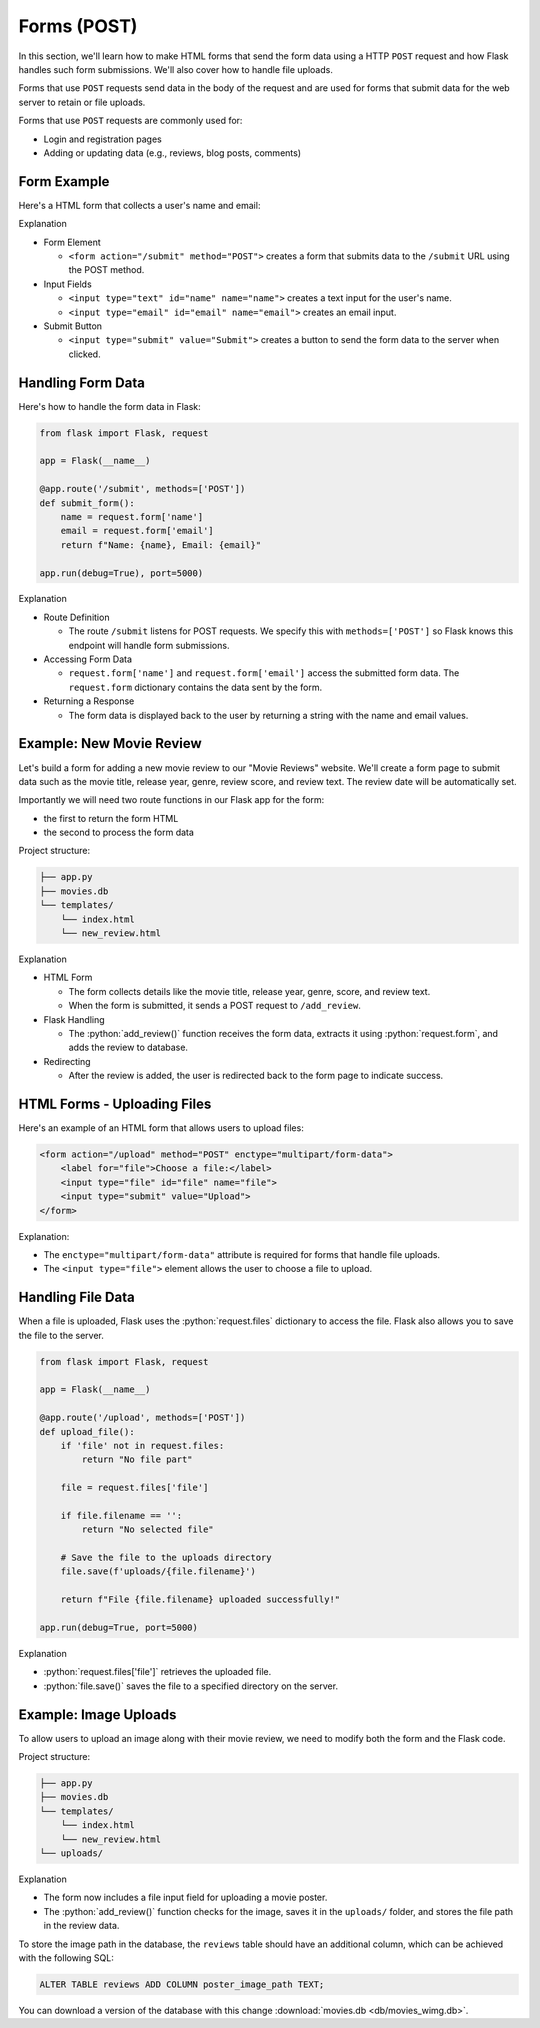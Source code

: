.. role:: python(code)
   :language: python

Forms (POST)
=====================

In this section, we'll learn how to make HTML forms that send the form data using a  
HTTP ``POST`` request and how Flask handles such form submissions. We'll also cover 
how to handle file uploads.

Forms that use ``POST`` requests send data in the body of the request and are 
used for forms that submit data for the web server to retain or file uploads.

Forms that use ``POST`` requests are commonly used for:

*   Login and registration pages
*   Adding or updating data (e.g., reviews, blog posts, comments)


Form Example
--------------------------

Here's a HTML form that collects a user's name and email:

.. code-block:: html
    :linenos:
    :emphasize-lines: 8

    <!DOCTYPE html>
    <html>
        <head>
            <title>Simple Form</title>
        </head>
        <body>
            <h1>Contact Form</h1>
            <form action="/submit" method="POST">
                <label for="name">Name:</label>
                <input type="text" id="name" name="name"><br><br>
                
                <label for="email">Email:</label>
                <input type="email" id="email" name="email"><br><br>
                
                <input type="submit" value="Submit">
            </form>
        </body>
    </html>

Explanation

*   Form Element

    *   ``<form action="/submit" method="POST">`` creates a form that submits data to 
        the ``/submit`` URL using the POST method.

*   Input Fields 

    *   ``<input type="text" id="name" name="name">`` creates a text input for the user's 
        name.
    *   ``<input type="email" id="email" name="email">`` creates an email input.

*   Submit Button

    *   ``<input type="submit" value="Submit">`` creates a button to send the form data 
        to the server when clicked.

Handling Form Data
--------------------------

Here's how to handle the form data in Flask:

.. code-block:: python

    from flask import Flask, request

    app = Flask(__name__)

    @app.route('/submit', methods=['POST'])
    def submit_form():
        name = request.form['name']
        email = request.form['email']
        return f"Name: {name}, Email: {email}"

    app.run(debug=True), port=5000)


Explanation

*   Route Definition

    *   The route ``/submit`` listens for POST requests. We specify this with 
        ``methods=['POST']`` so Flask knows this endpoint will handle form submissions.

*   Accessing Form Data 

    *   ``request.form['name']`` and ``request.form['email']`` access the submitted 
        form data. The ``request.form`` dictionary contains the data sent by the form.

*   Returning a Response

    *   The form data is displayed back to the user by returning a string with the 
        name and email values.

Example: New Movie Review
--------------------------

Let's build a form for adding a new movie review to our "Movie Reviews" website. 
We'll create a form page to submit data such as the movie title, release year, genre, 
review score, and review text. The review date will be automatically set.

Importantly we will need two route functions in our Flask app for the form:

*   the first to return the form HTML
*   the second to process the form data

Project structure:

.. code-block:: text

   ├── app.py
   ├── movies.db
   └── templates/
       └── index.html
       └── new_review.html

.. tab-set::

    .. tab-item:: Server

        .. code-block:: python
            :caption: app.py
            :linenos:

            from flask import Flask, request, redirect, url_for
            from sqlalchemy import create_engine, text
            from datetime import datetime

            app = Flask(__name__)

            # Connect to the database
            engine = create_engine('sqlite:///movies.db')

            @app.route('/add_review', methods=['GET'])
            def show_form():
                return render_template('add_review.html')

            @app.route('/add_review', methods=['POST'])
            def add_review():
                # Get data from the form
                title = request.form['title']
                release_year = request.form['release_year']
                genre = request.form['genre']
                review_score = request.form['review_score']
                review_text = request.form['review_text']

                review_date = datetime.now().strftime("%Y-%m-%d")

                # Insert the review into the "database"
                insert_statement = f'''
                    INSERT INTO reviews (title, release_year, genre, review_date, review_score, review_text)
                    VALUES ('{}', {}, '{}', {}, {}, '{}');
                '''.format(title, release_year, genre, review_date, review_score, review_text)

                # Execute the SQL query
                connection.execute(text(insert_statement))

                # Redirect to the form page
                return redirect(url_for('add_review'))

            app.run(debug=True, port=5000)

    .. tab-item:: Review Form

        .. code-block:: html
            :caption: new_review.html
            :linenos:

            <!DOCTYPE html>
            <html>
                <head>
                    <title>Add Movie Review</title>
                </head>
                <body>
                    <h1>Add a New Movie Review</h1>
                    <form action="/add_review" method="POST">
                        <label for="title">Movie Title:</label>
                        <input type="text" id="title" name="title"><br><br>
                        
                        <label for="release_year">Release Year:</label>
                        <input type="number" id="release_year" name="release_year"><br><br>
                        
                        <label for="genre">Genre:</label>
                        <input type="text" id="genre" name="genre"><br><br>
                        
                        <label for="review_score">Review Score (1-10):</label>
                        <input type="number" id="review_score" name="review_score"><br><br>
                        
                        <label for="review_text">Review Text:</label><br>
                        <textarea id="review_text" name="review_text"></textarea><br><br>
                        
                        <input type="submit" value="Submit Review">
                    </form>
                </body>
            </html>

Explanation

*   HTML Form

    *   The form collects details like the movie title, release year, genre, score, and review text. 
    *   When the form is submitted, it sends a POST request to ``/add_review``.

*   Flask Handling

    *   The :python:`add_review()` function receives the form data, extracts it using 
        :python:`request.form`, and adds the review to database.

*   Redirecting

    *   After the review is added, the user is redirected back to the form page to 
        indicate success.

HTML Forms - Uploading Files
-----------------------------

Here's an example of an HTML form that allows users to upload files:

.. code-block::

    <form action="/upload" method="POST" enctype="multipart/form-data">
        <label for="file">Choose a file:</label>
        <input type="file" id="file" name="file">
        <input type="submit" value="Upload">
    </form>

Explanation:

*   The ``enctype="multipart/form-data"`` attribute is required for forms that handle 
    file uploads.
*   The ``<input type="file">`` element allows the user to choose a file to upload.

Handling File Data
-----------------------------

When a file is uploaded, Flask uses the :python:`request.files` dictionary to access 
the file. Flask also allows you to save the file to the server.

.. code-block::

    from flask import Flask, request

    app = Flask(__name__)

    @app.route('/upload', methods=['POST'])
    def upload_file():
        if 'file' not in request.files:
            return "No file part"
        
        file = request.files['file']
        
        if file.filename == '':
            return "No selected file"
        
        # Save the file to the uploads directory
        file.save(f'uploads/{file.filename}')
        
        return f"File {file.filename} uploaded successfully!"

    app.run(debug=True, port=5000)

Explanation

*   :python:`request.files['file']` retrieves the uploaded file.
*   :python:`file.save()` saves the file to a specified directory on the server.


Example: Image Uploads
-----------------------------

To allow users to upload an image along with their movie review, we need to modify 
both the form and the Flask code.

Project structure:

.. code-block:: text

   ├── app.py
   ├── movies.db
   └── templates/
       └── index.html
       └── new_review.html
   └── uploads/



.. tab-set::

    .. tab-item:: Server

        .. code-block:: python
            :caption: app.py
            :linenos:

            from flask import Flask, request, redirect, url_for
            from sqlalchemy import create_engine, text
            from datetime import datetime
            import os

            app = Flask(__name__)

            UPLOAD_FOLDER = 'uploads/'
            app.config['UPLOAD_FOLDER'] = UPLOAD_FOLDER

            movie_reviews = []

            @app.route('/add_review', methods=['POST'])
            def add_review():
                # Get form data
                title = request.form['title']
                release_year = request.form['release_year']
                genre = request.form['genre']
                review_score = request.form['review_score']
                review_text = request.form['review_text']

                review_date = datetime.now().strftime("%Y-%m-%d")
                
                # Handle file upload
                if 'image' in request.files:
                    image = request.files['image']
                    if image.filename != '':
                        image_path = os.path.join(app.config['UPLOAD_FOLDER'], image.filename)
                        image.save(image_path)
                    else:
                        image_path = None
                else:
                    image_path = None

                # Insert the review into the "database"
                insert_statement = f'''
                    INSERT INTO reviews (title, release_year, genre, review_date, review_score, review_text, image_path)
                    VALUES ('{}', {}, '{}', {}, {}, '{}', '{}');
                '''.format(title, release_year, genre, review_date, review_score, review_text, image_path)

                # Execute the SQL query
                connection.execute(text(insert_statement))

                return redirect(url_for('add_review'))


            @app.route('/add_review', methods=['GET'])
            def show_form():
                return render_template('add_review.html')

            app.run(debug=True, port=5000)

    .. tab-item:: Review Form

        .. code-block:: html
            :caption: new_review.html
            :linenos:
            :emphasize-lines: 24,25,26

            <!DOCTYPE html>
            <html>
                <head>
                    <title>Add Movie Review</title>
                </head>
                <body>
                    <h1>Add a New Movie Review</h1>
                    <form action="/add_review" method="POST" enctype="multipart/form-data">
                        <label for="title">Movie Title:</label>
                        <input type="text" id="title" name="title"><br><br>
                        
                        <label for="release_year">Release Year:</label>
                        <input type="number" id="release_year" name="release_year"><br><br>
                        
                        <label for="genre">Genre:</label>
                        <input type="text" id="genre" name="genre"><br><br>
                        
                        <label for="review_score">Review Score (1-10):</label>
                        <input type="number" id="review_score" name="review_score"><br><br>
                        
                        <label for="review_text">Review Text:</label><br>
                        <textarea id="review_text" name="review_text"></textarea><br><br>
                        
                        <!-- New file upload field -->
                        <label for="image">Upload Poster Image:</label>
                        <input type="file" id="image" name="image"><br><br>
                        
                        <input type="submit" value="Submit Review">
                    </form>
                </body>
            </html>


Explanation

*   The form now includes a file input field for uploading a movie poster.
*   The :python:`add_review()` function checks for the image, saves it in the 
    ``uploads/`` folder, and stores the file path in the review data.

To store the image path in the database, the ``reviews`` table should have an additional 
column, which can be achieved with the following SQL:

.. code-block::

    ALTER TABLE reviews ADD COLUMN poster_image_path TEXT;

You can download a version of the database with this change  
:download:`movies.db <db/movies_wimg.db>`.
